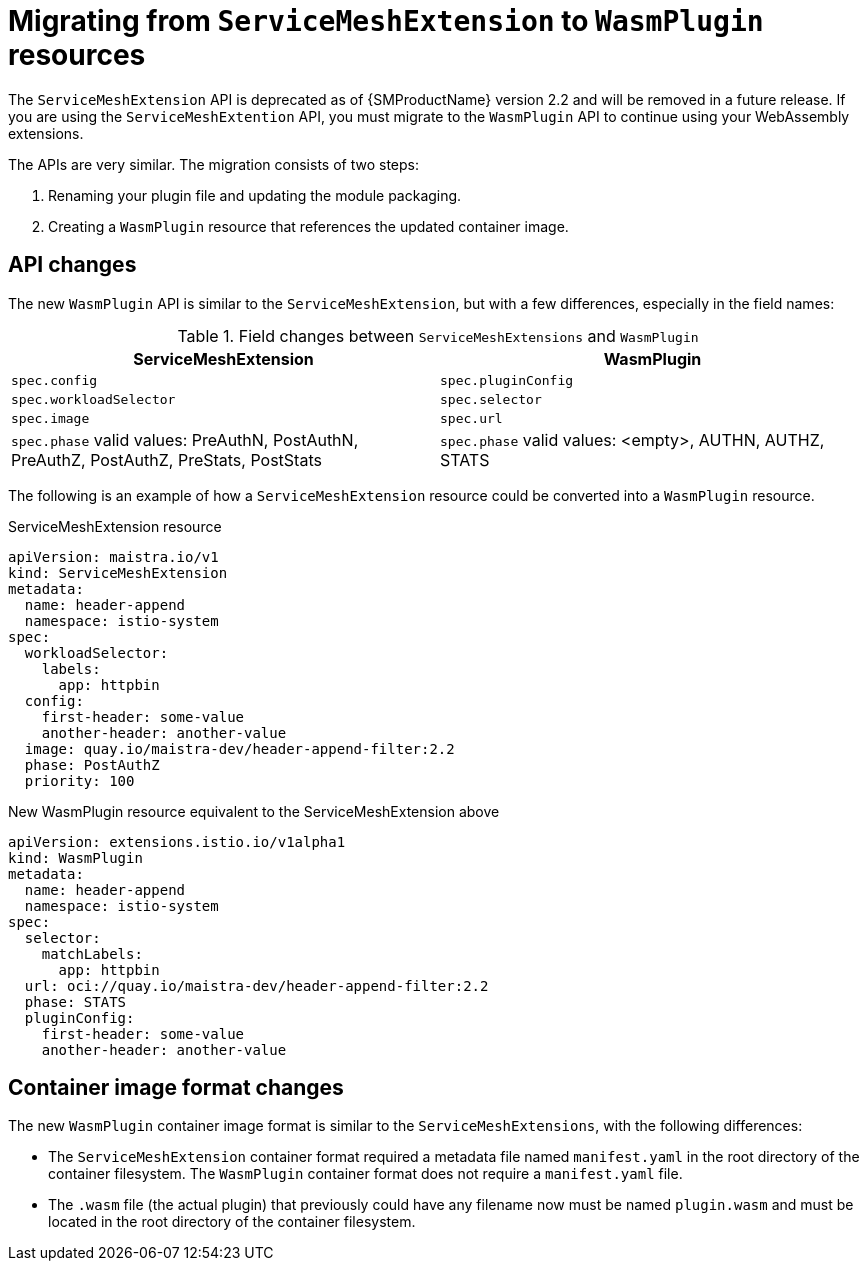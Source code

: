 ////
This module included in the following assemblies:
*service_mesh_/v2x/ossm-extensions.adoc
////
:_content-type: CONCEPT
[id="ossm-extensions-migration-overview_{context}"]
= Migrating from `ServiceMeshExtension` to `WasmPlugin` resources

The `ServiceMeshExtension` API is deprecated as of {SMProductName} version 2.2 and will be removed in a future release. If you are using the `ServiceMeshExtention` API, you must migrate to the `WasmPlugin` API to continue using your WebAssembly extensions.

The APIs are very similar. The migration consists of two steps:

. Renaming your plugin file and updating the module packaging.

. Creating a `WasmPlugin` resource that references the updated container image.

[id="ossm-extensions-migration-api-changes_{context}"]
== API changes

The new `WasmPlugin` API is similar to the `ServiceMeshExtension`, but with a few differences, especially in the field names:


.Field changes between `ServiceMeshExtensions` and `WasmPlugin`
[options="header"]
[cols="a, a"]
|===
|ServiceMeshExtension |WasmPlugin
|`spec.config`
|`spec.pluginConfig`

|`spec.workloadSelector`
|`spec.selector`

|`spec.image`
|`spec.url`

//Question about the case here, is WasmPlugin app caps?
|`spec.phase` valid values: PreAuthN, PostAuthN, PreAuthZ, PostAuthZ, PreStats, PostStats
|`spec.phase` valid values: <empty>, AUTHN, AUTHZ, STATS
|===

The following is an example of how a `ServiceMeshExtension` resource could be converted into a `WasmPlugin` resource.

.ServiceMeshExtension resource
[source,yaml]
----
apiVersion: maistra.io/v1
kind: ServiceMeshExtension
metadata:
  name: header-append
  namespace: istio-system
spec:
  workloadSelector:
    labels:
      app: httpbin
  config:
    first-header: some-value
    another-header: another-value
  image: quay.io/maistra-dev/header-append-filter:2.2
  phase: PostAuthZ
  priority: 100
----

.New WasmPlugin resource equivalent to the ServiceMeshExtension above
[source,yaml]
----
apiVersion: extensions.istio.io/v1alpha1
kind: WasmPlugin
metadata:
  name: header-append
  namespace: istio-system
spec:
  selector:
    matchLabels:
      app: httpbin
  url: oci://quay.io/maistra-dev/header-append-filter:2.2
  phase: STATS
  pluginConfig:
    first-header: some-value
    another-header: another-value
----

[id="ossm-extensions-migration-format-changes_{context}"]
== Container image format changes

The new `WasmPlugin` container image format is similar to the `ServiceMeshExtensions`, with the following differences:

* The `ServiceMeshExtension` container format required a metadata file named `manifest.yaml` in the root directory of the container filesystem. The `WasmPlugin` container format does not require a `manifest.yaml` file.

* The `.wasm` file (the actual plugin) that previously could have any filename now must be named `plugin.wasm` and must be located in the root directory of the container filesystem.

